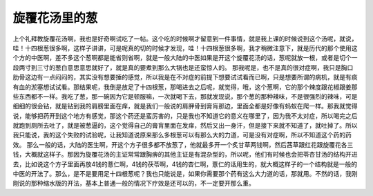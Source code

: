 旋覆花汤里的葱
=================

上个礼拜教旋覆花汤啊，我也是好奇啊试吃了一帖。这个吃的时候啊才留意到一件事情，就是我上课的时候说到这个汤呢，就说，哇！十四根葱很多啊，这样子讲讲，可是呢真的切的时候才发现，哇！十四根葱很多啊，我才稍微注意下，就是历代的那个使用这个方的中医啊，差不多这个葱啊都是能省则省啊，就是一般大陆的中医如果是开这个旋覆花汤的话，葱呢就放一根，或者是切个一段两寸到三寸的葱白意思意思就好了，就是真的要煮到那么大锅也是还蛮惊人的。
那我呢是，也不是真的很对症啊，我只是胸口肋骨这边有一点闷闷的，其实没有想要捶的感觉，所以我是在不对症的前提下想要试试看而已啊，只是想要所谓的病机，就是有痰有血的淤塞想试试看。那结果呢，我倒是放足了十四根葱，那喝进去之后呢，就觉得，哦，这个葱啊，它的那个辣度跟花椒跟姜那些东西都不一样。我吃了葱，那一碗因为它是顿服嘛，一次就喝下去，那就发现说，那个葱的那种辣味，不是很强烈的辣味，可是细细的很会钻，就是钻到我的肩膀里面在痒，就是我们一般说的肩胛骨到膏肓那边，里面全都是好像有蚂蚁在爬一样。那我就觉得说，能够把药开到这个地方有感觉，那这个药还是蛮厉害的，只是我也不知道它的意义在哪里了，因为我不太对症，所以喝完之后就跑到厕所去吐了，就是被葱逼的，这个觉得自己的膏肓里面在发痒，然后又出一身汗，但是接下来就不知道了，就吐掉了。所以我只能说，我的这个失败的试验呢，让我知道说原来那么多根葱可以有那么大的力道，可是没有对症啊，所以不知道这个药的药效。
那么一般的话，大陆的医生啊，开这个方子很多都不放葱了，他就最多开一个炙甘草两钱啊，然后茜草跟红花跟旋覆花各三钱，大概就这样子。那因为旋覆花汤的主证常常跟胸痹的其他主证是有混杂型的，所以呢，他们有时候也会把苓杏甘汤的结构开进去，比如说这个方子里面再放4钱的薏仁啊，4钱的茯苓啊，4钱的杏仁啊，薏仁的话用生的，就大概这样子的一个结构就是一般的中医的开法了。那么，是不是要用足十四根葱呢？我也只能说是，如果你需要那个药有这么大力道的话，那就用。不然的话，我刚刚说的那种缩水版的开法，基本上普通一般的情况下疗效是还可以的，不一定要开那么重。
